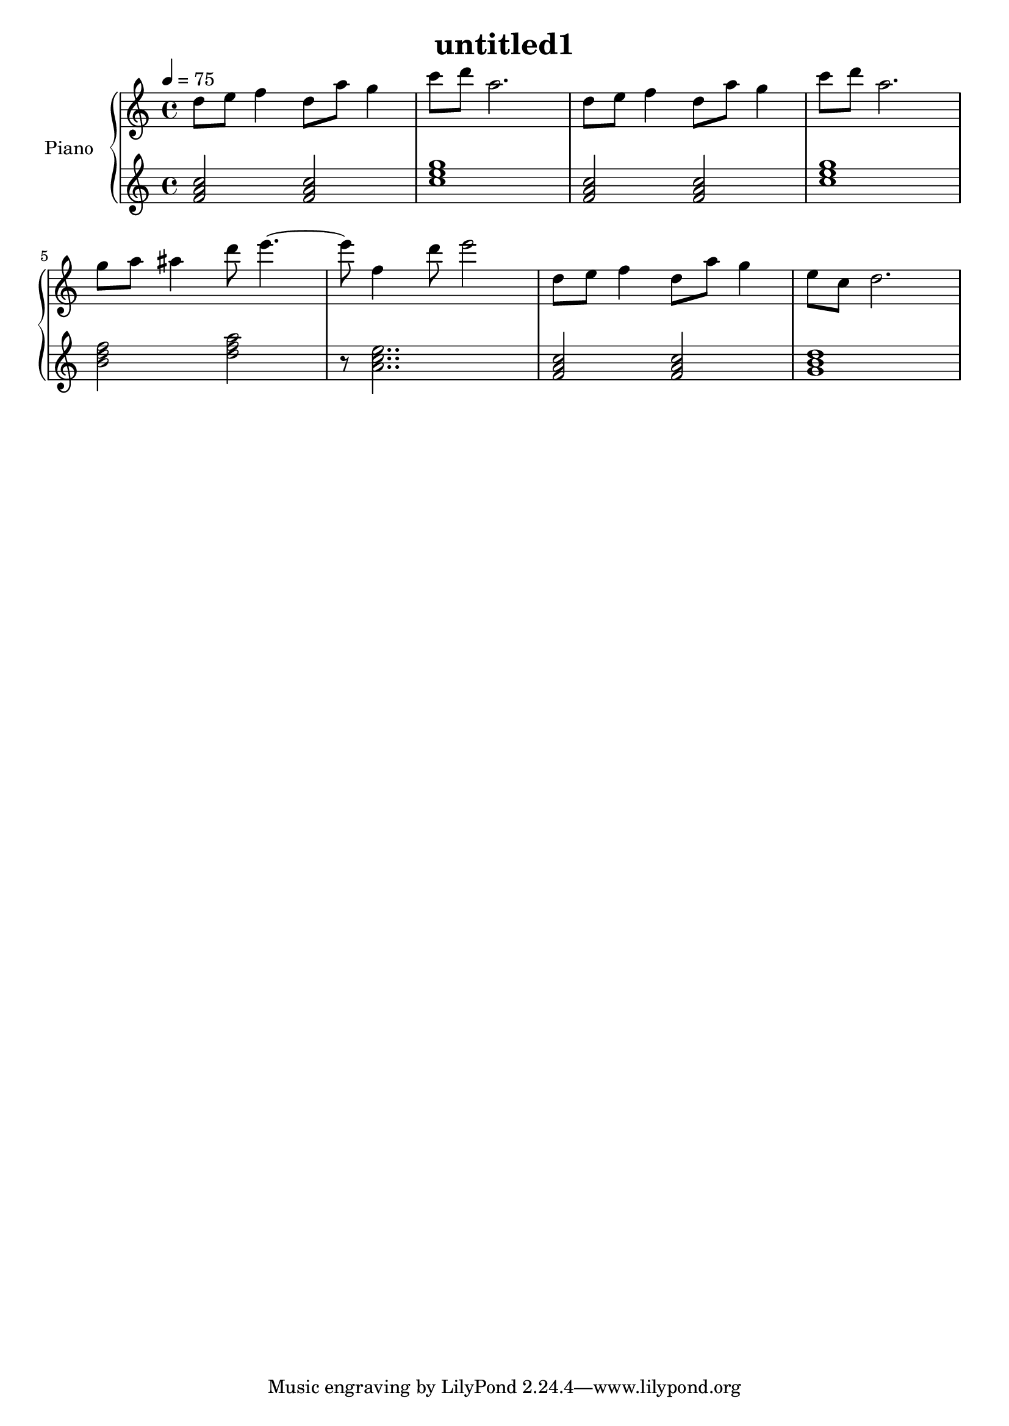 \version "2.10.0"

\header {
  title = "untitled1"
}

upper = \relative c'' {
  \clef treble
  \tempo 4 = 75

  d8 e f4 d8 a' g4 | c8 d a2. |
  d,8 e f4 d8 a' g4 | c8 d a2. | \break

  g8 a ais4 d8 e4.~ | e8 f,4 d'8 e2 |
  d,8 e f4 d8 a' g4 | e8 c d2. | \break
}

lower = \relative c' {
  \clef treble
  \tempo 4 = 75

  <f a c>2 <f a c> | <c' e g>1 |
  <f, a c>2 <f a c> | <c' e g>1 | \break

  <b d f>2  <d f a> | r8 <a c e>2.. |
  <f a c>2 <f a c> | <g b d>1 | \break
}

\score {
  \new PianoStaff <<
    \set PianoStaff.instrumentName = #"Piano "
    \new Staff = "upper" \upper
    \new Staff = "lower" \lower
  >>
  \layout { }
  \midi { }
}
